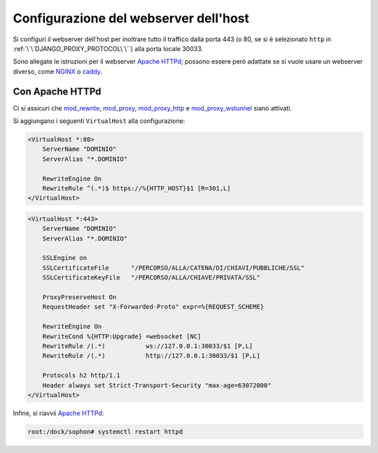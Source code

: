 Configurazione del webserver dell'host
======================================

Si configuri il webserver dell'host per inoltrare tutto il traffico dalla porta 443 (o 80, se si è selezionato ``http`` in :ref:`\`\`DJANGO_PROXY_PROTOCOL\`\``) alla porta locale 30033.

Sono allegate le istruzioni per il webserver `Apache HTTPd`_; possono essere però adattate se si vuole usare un webserver diverso, come `NGINX`_ o `caddy`_.

.. _Apache HTTPd: https://httpd.apache.org/
.. _nginx: https://www.nginx.com/
.. _caddy: https://caddyserver.com/


Con Apache HTTPd
----------------

Ci si assicuri che `mod_rewrite`_, `mod_proxy`_, `mod_proxy_http`_ e `mod_proxy_wstunnel`_ siano attivati.

Si aggiungano i seguenti ``VirtualHost`` alla configurazione:

.. code-block:: apacheconf

   <VirtualHost *:80>
       ServerName "DOMINIO"
       ServerAlias "*.DOMINIO"

       RewriteEngine On
       RewriteRule ^(.*)$ https://%{HTTP_HOST}$1 [R=301,L]
   </VirtualHost>

.. code-block:: apacheconf

   <VirtualHost *:443>
       ServerName "DOMINIO"
       ServerAlias "*.DOMINIO"

       SSLEngine on
       SSLCertificateFile      "/PERCORSO/ALLA/CATENA/DI/CHIAVI/PUBBLICHE/SSL"
       SSLCertificateKeyFile   "/PERCORSO/ALLA/CHIAVE/PRIVATA/SSL"

       ProxyPreserveHost On
       RequestHeader set "X-Forwarded-Proto" expr=%{REQUEST_SCHEME}

       RewriteEngine On
       RewriteCond %{HTTP:Upgrade} =websocket [NC]
       RewriteRule /(.*)           ws://127.0.0.1:30033/$1 [P,L]
       RewriteRule /(.*)           http://127.0.0.1:30033/$1 [P,L]

       Protocols h2 http/1.1
       Header always set Strict-Transport-Security "max-age=63072000"
   </VirtualHost>

Infine, si riavvii `Apache HTTPd`_:

.. code-block:: console

   root:/dock/sophon# systemctl restart httpd


.. _mod_rewrite: https://httpd.apache.org/docs/2.4/mod/mod_rewrite.html
.. _mod_proxy: https://httpd.apache.org/docs/2.4/mod/mod_proxy.html
.. _mod_proxy_http: https://httpd.apache.org/docs/2.4/mod/mod_proxy_http.html
.. _mod_proxy_wstunnel: https://httpd.apache.org/docs/2.4/mod/mod_proxy_wstunnel.html
